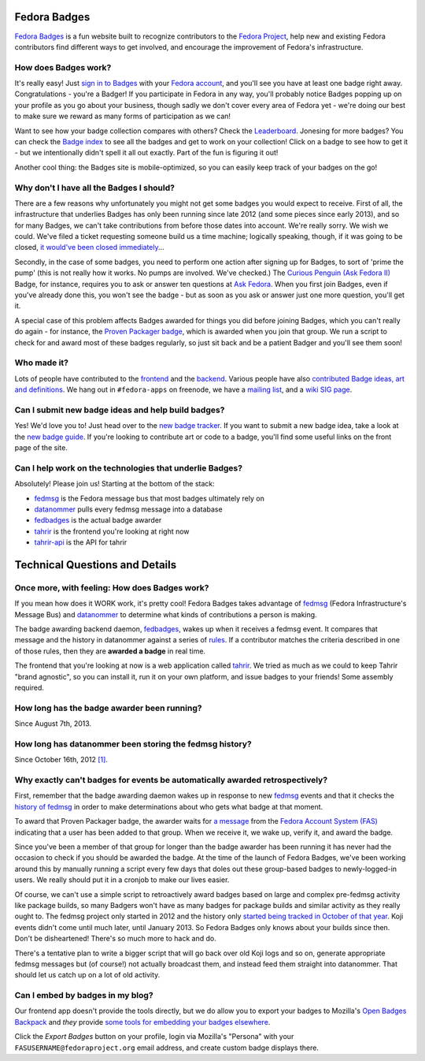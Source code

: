 Fedora Badges
=============

`Fedora Badges <https://badges.fedoraproject.org>`_ is a fun website built to recognize contributors to the `Fedora Project <https://fedoraproject.org>`_, help new and existing Fedora contributors find different ways to get involved, and encourage the improvement of Fedora's infrastructure.

.. image:: http://oddshocks.com/presentations/fedora_badges/badges_fan.png
   :alt: Fedora Badges

How does Badges work?
---------------------

It's really easy! Just `sign in to Badges <https://badges.fedoraproject.org/login>`_ with your `Fedora account <https://admin.fedoraproject.org/accounts/>`_, and you'll see you have at least one badge right away. Congratulations - you're a Badger! If you participate in Fedora in any way, you'll probably notice Badges popping up on your profile as you go about your business, though sadly we don't cover every area of Fedora yet - we're doing our best to make sure we reward as many forms of participation as we can!

Want to see how your badge collection compares with others? Check the `Leaderboard <https://badges.fedoraproject.org/leaderboard>`_. Jonesing for more badges? You can check the `Badge index <https://badges.fedoraproject.org/explore/badges>`_ to see all the badges and get to work on your collection! Click on a badge to see how to get it - but
we intentionally didn't spell it all out exactly. Part of the fun is figuring it out!

Another cool thing: the Badges site is mobile-optimized, so you can easily keep track of your badges on the go!

Why don't I have all the Badges I should?
-----------------------------------------

There are a few reasons why unfortunately you might not get some badges you would expect to receive. First of all, the infrastructure that underlies Badges has only been running since late 2012 (and some pieces since early 2013), and so for many Badges, we can't take contributions from before those dates into account. We're really sorry. We wish we could. We've filed a ticket requesting someone build us a time machine; logically speaking, though, if it was going to be closed, `it would've been closed immediately <http://boardgamegeek.com/boardgame/2297/us-patent-number-1>`_...

Secondly, in the case of some badges, you need to perform one action after signing up for Badges, to sort of 'prime the pump' (this is not really how it works. No pumps are involved. We've checked.) The `Curious Penguin (Ask Fedora II) <https://badges.fedoraproject.org/badge/curious-penguin-ask-fedora-ii>`_ Badge, for instance, requires you to ask or answer ten questions at `Ask Fedora <https://ask.fedoraproject.org>`_. When you first join Badges, even if you've already done this, you won't see the badge - but as soon as you ask or answer just one more question, you'll get it.

A special case of this problem affects Badges awarded for things you did before joining Badges, which you can't really do again - for instance, the `Proven Packager badge <https://badges.fedoraproject.org/badge/proven-packager>`_, which is awarded when you join that group. We run a script to check for and award most of these badges regularly, so just sit back and be a patient Badger and you'll see them soon!

Who made it?
------------

Lots of people have contributed to the `frontend <https://github.com/fedora-infra/tahrir/graphs/contributors>`_ and the `backend <https://github.com/fedora-infra/fedbadges/graphs/contributors>`_. Various people have also `contributed Badge ideas, art and definitions <https://fedorahosted.org/fedora-badges/report/18>`_. We hang out in ``#fedora-apps`` on freenode, we have a `mailing list <https://lists.fedoraproject.org/mailman/listinfo/badges>`_, and a `wiki SIG page <https://fedoraproject.org/wiki/Open_Badges>`_.

Can I submit new badge ideas and help build badges?
---------------------------------------------------

Yes! We'd love you to! Just head over to the `new badge tracker <https://fedorahosted.org/fedora-badges>`_. If you want to submit a new badge idea, take a look at the `new badge guide <https://fedorahosted.org/fedora-badges/wiki/NewBadgeGuide>`_. If you're looking to contribute art or code to a badge, you'll find some useful links on the front page of the site.

Can I help work on the technologies that underlie Badges?
---------------------------------------------------------

Absolutely! Please join us! Starting at the bottom of the stack:

- `fedmsg`_ is the Fedora message bus that most badges ultimately rely on
- `datanommer`_ pulls every fedmsg message into a database
- `fedbadges`_ is the actual badge awarder
- `tahrir`_ is the frontend you're looking at right now
- `tahrir-api`_ is the API for tahrir

Technical Questions and Details
===============================

Once more, with feeling: How does Badges work?
----------------------------------------------

If you mean how does it WORK work, it's pretty cool! Fedora Badges takes advantage of `fedmsg`_ (Fedora Infrastructure's Message Bus) and `datanommer`_ to determine what kinds of contributions a person is making.

The badge awarding backend daemon, `fedbadges`_, wakes up when it receives a fedmsg event. It compares that message and the history in datanommer against a series of `rules <https://git.fedorahosted.org/cgit/badges.git>`_. If a contributor matches the criteria described in one of those rules, then they are **awarded a badge** in real time.

The frontend that you're looking at now is a web application called `tahrir`_. We tried as much as we could to keep Tahrir "brand agnostic", so you can install it, run it on your own platform, and issue badges to your friends! Some assembly required.

How long has the badge awarder been running?
--------------------------------------------

Since August 7th, 2013.

How long has datanommer been storing the fedmsg history?
--------------------------------------------------------

Since October 16th, 2012 `[1]
<http://threebean.org/blog/datanommer-and-fedmsg-activity/>`_.

Why exactly can't badges for events be automatically awarded retrospectively?
-----------------------------------------------------------------------------

First, remember that the badge awarding daemon wakes up in response to new `fedmsg`_ events and that it checks the `history of fedmsg <https://apps.fedoraproject.org/datagrepper>`_ in order to make determinations
about who gets what badge at that moment.

To award that Proven Packager badge, the awarder waits for `a message <http://www.fedmsg.com/en/latest/topics/#fas-group-member-sponsor>`_ from the `Fedora Account System (FAS) <https://admin.fedoraproject.org/accounts>`_ indicating that a user has been added to that group. When we receive it, we wake up, verify it, and award the badge.

Since you've been a member of that group for longer than the badge awarder has been running it has never had the occasion to check if you should be awarded the badge. At the time of the launch of Fedora Badges, we've been working
around this by manually running a script every few days that doles out these group-based badges to newly-logged-in users. We really should put it in a cronjob to make our lives easier.

Of course, we can't use a simple script to retroactively award badges based on large and complex pre-fedmsg activity like package builds, so many Badgers won't have as many badges for package builds and similar activity as they really ought to. The fedmsg project only started in 2012 and the history only `started being tracked in October of that year
<http://threebean.org/blog/datanommer-and-fedmsg-activity/>`_. Koji events didn't come until much later, until January 2013. So Fedora Badges only knows about your builds since then. Don't be disheartened! There's so much more to hack and do.

There's a tentative plan to write a bigger script that will go back over old Koji logs and so on, generate appropriate fedmsg messages but (of course!) not actually broadcast them, and instead feed them straight into datanommer. That should let us catch up on a lot of old activity.

Can I embed by badges in my blog?
---------------------------------

Our frontend app doesn't provide the tools directly, but we do allow you to
export your badges to Mozilla's `Open Badges Backpack`_ and *they* provide
`some tools for embedding your badges elsewhere
<https://github.com/mozilla/openbadges/wiki/Open-Badges-related-widgets>`_.

Click the *Export Badges* button on your profile, login via Mozilla's
"Persona" with your ``FASUSERNAME@fedoraproject.org`` email address, and
create custom badge displays there.

.. _fedmsg: http://fedmsg.com/
.. _datanommer: https://apps.fedoraproject.org/datagrepper
.. _fedbadges: https://github.com/fedora-infra/fedbadges
.. _tahrir: https://github.com/fedora-infra/tahrir
.. _tahrir-api: https://github.com/fedora-infra/tahrir-api
.. _Open Badges Backpack: https://backpack.openbadges.org
